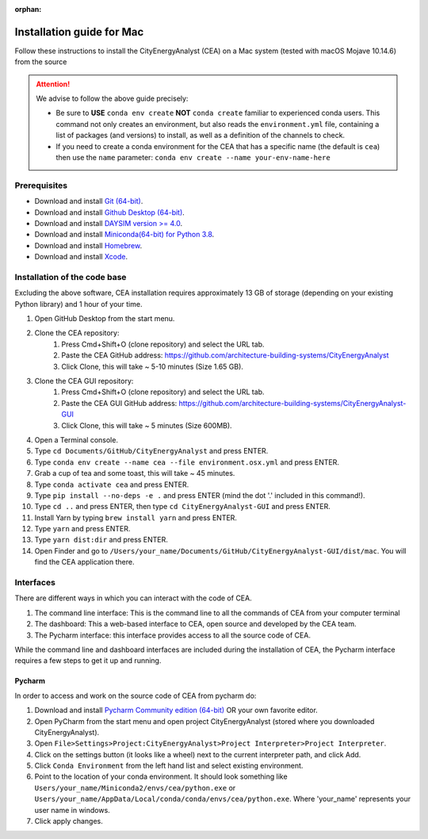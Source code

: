 :orphan:

Installation guide for Mac
===========================

Follow these instructions to install the CityEnergyAnalyst (CEA) on a Mac system (tested with macOS Mojave 10.14.6) from the source

.. attention:: We advise to follow the above guide precisely:

        *   Be sure to **USE** ``conda env create`` **NOT** ``conda create`` familiar to experienced conda users.
            This command not only creates an environment, but also reads the ``environment.yml`` file, containing a
            list of packages (and versions) to install, as well as a definition of the channels to check.
        *   If you need to create a conda environment for the CEA that has a specific name (the default is ``cea``) then use the
            ``name`` parameter: ``conda env create --name your-env-name-here``


Prerequisites
~~~~~~~~~~~~~

* Download and install `Git (64-bit) <https://git-scm.com/download/win>`__.
* Download and install `Github Desktop (64-bit) <https://desktop.github.com/>`__.
* Download and install `DAYSIM version >= 4.0 <https://daysim.ning.com/page/download>`__.
* Download and install `Miniconda(64-bit) for Python 3.8 <https://conda.io/miniconda.html>`__.
* Download and install `Homebrew <https://brew.sh/>`__.
* Download and install `Xcode <https://developer.apple.com/xcode/>`__.

Installation of the code base
~~~~~~~~~~~~~~~~~~~~~~~~~~~~~

Excluding the above software, CEA installation requires approximately 13 GB of storage (depending on your existing
Python library) and  1 hour of your time.

#. Open GitHub Desktop from the start menu.
#. Clone the CEA repository:
	#. Press Cmd+Shift+O (clone repository) and select the URL tab.
	#. Paste the CEA GitHub address: https://github.com/architecture-building-systems/CityEnergyAnalyst
	#. Click Clone, this will take ~ 5-10 minutes (Size 1.65 GB).
#. Clone the CEA GUI repository:
	#. Press Cmd+Shift+O (clone repository) and select the URL tab.
	#. Paste the CEA GUI GitHub address: https://github.com/architecture-building-systems/CityEnergyAnalyst-GUI
	#. Click Clone, this will take ~ 5 minutes (Size 600MB).
#. Open a Terminal console.
#. Type ``cd Documents/GitHub/CityEnergyAnalyst`` and press ENTER.
#. Type ``conda env create --name cea --file environment.osx.yml`` and press ENTER.
#. Grab a cup of tea and some toast, this will take ~ 45 minutes.
#. Type ``conda activate cea`` and press ENTER.
#. Type ``pip install --no-deps -e .`` and press ENTER (mind the dot '.' included in this command!).
#. Type ``cd ..`` and press ENTER, then type ``cd CityEnergyAnalyst-GUI`` and press ENTER.
#. Install Yarn by typing ``brew install yarn`` and press ENTER.
#. Type ``yarn`` and press ENTER.
#. Type ``yarn dist:dir`` and press ENTER.
#. Open Finder and go to ``/Users/your_name/Documents/GitHub/CityEnergyAnalyst-GUI/dist/mac``. You will find the CEA application there.

Interfaces
~~~~~~~~~~

There are different ways in which you can interact with the code of CEA.

#. The command line interface: This is the command line to all the commands of CEA from your computer terminal
#. The dashboard: This a web-based interface to CEA, open source and developed by the CEA team.
#. The Pycharm interface: this interface provides access to all the source code of CEA.

While the command line and dashboard interfaces are included during the installation of CEA, the Pycharm interface
requires a few steps to get it up and running.

Pycharm
-------

In order to access and work on the source code of CEA from pycharm do:

#. Download and install `Pycharm Community edition (64-bit) <https://www.jetbrains.com/pycharm/download/#section=windows>`__ OR your own favorite editor.
#. Open PyCharm from the start menu and open project CityEnergyAnalyst (stored where you downloaded CityEnergyAnalyst).
#. Open ``File>Settings>Project:CityEnergyAnalyst>Project Interpreter>Project Interpreter``.
#. Click on the settings button (it looks like a wheel) next to the current interpreter path, and click Add.
#. Click ``Conda Environment`` from the left hand list and select existing environment.
#. Point to the location of your conda environment. It should look something like
   ``Users/your_name/Miniconda2/envs/cea/python.exe`` or
   ``Users/your_name/AppData/Local/conda/conda/envs/cea/python.exe``.
   Where 'your_name' represents your user name in windows.
#. Click apply changes.

